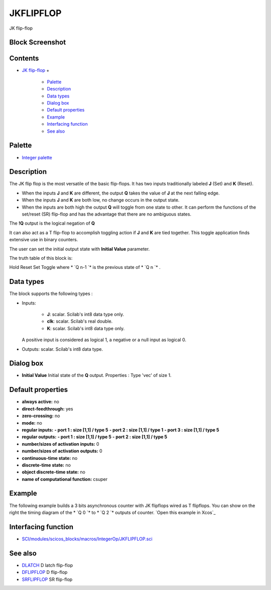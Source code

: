 


JKFLIPFLOP
==========

JK flip-flop



Block Screenshot
~~~~~~~~~~~~~~~~





Contents
~~~~~~~~


+ `JK flip-flop`_
  +

    + `Palette`_
    + `Description`_
    + `Data types`_
    + `Dialog box`_
    + `Default properties`_
    + `Example`_
    + `Interfacing function`_
    + `See also`_





Palette
~~~~~~~


+ `Integer palette`_




Description
~~~~~~~~~~~

The JK flip flop is the most versatile of the basic flip-flops. It has
two inputs traditionally labeled **J** (Set) and **K** (Reset).


+ When the inputs **J** and **K** are different, the output **Q**
  takes the value of **J** at the next falling edge.
+ When the inputs **J** and **K** are both low, no change occurs in
  the output state.
+ When the inputs are both high the output **Q** will toggle from one
  state to other. It can perform the functions of the set/reset (SR)
  flip-flop and has the advantage that there are no ambiguous states.


The **!Q** output is the logical negation of **Q**

It can also act as a T flip-flop to accomplish toggling action if
**J** and **K** are tied together. This toggle application finds
extensive use in binary counters.

The user can set the initial output state with **Initial Value**
parameter.

The truth table of this block is:


Hold Reset Set Toggle
where * `Q n-1 `* is the previous state of * `Q n `* .



Data types
~~~~~~~~~~

The block supports the following types :


+ Inputs:

    + **J**: scalar. Scilab's int8 data type only.
    + **clk**: scalar. Scilab's real double.
    + **K**: scalar. Scilab's int8 data type only.
  A positive input is considered as logical 1, a negative or a null
  input as logical 0.
+ Outputs: scalar. Scilab's int8 data type.




Dialog box
~~~~~~~~~~






+ **Initial Value** Initial state of the **Q** output. Properties :
  Type 'vec' of size 1.




Default properties
~~~~~~~~~~~~~~~~~~


+ **always active:** no
+ **direct-feedthrough:** yes
+ **zero-crossing:** no
+ **mode:** no
+ **regular inputs:** **- port 1 : size [1,1] / type 5** **- port 2 :
  size [1,1] / type 1** **- port 3 : size [1,1] / type 5**
+ **regular outputs:** **- port 1 : size [1,1] / type 5** **- port 2 :
  size [1,1] / type 5**
+ **number/sizes of activation inputs:** 0
+ **number/sizes of activation outputs:** 0
+ **continuous-time state:** no
+ **discrete-time state:** no
+ **object discrete-time state:** no
+ **name of computational function:** csuper




Example
~~~~~~~

The following example builds a 3 bits asynchronous counter with JK
flipflops wired as T flipflops. You can show on the right the timing
diagram of the * `Q 0 `* to * `Q 2 `* outputs of counter. `Open this
example in Xcos`_





Interfacing function
~~~~~~~~~~~~~~~~~~~~


+ `SCI/modules/scicos_blocks/macros/IntegerOp/JKFLIPFLOP.sci`_




See also
~~~~~~~~


+ `DLATCH`_ D latch flip-flop
+ `DFLIPFLOP`_ D flip-flop
+ `SRFLIPFLOP`_ SR flip-flop


.. _JK flip-flop: JKFLIPFLOP.html
.. _DLATCH: DLATCH.html
.. _Example: JKFLIPFLOP.html#Example_JKFLIPFLOP
.. _SRFLIPFLOP: SRFLIPFLOP.html
.. _Default properties: JKFLIPFLOP.html#Defaultproperties_JKFLIPFLOP
.. _Dialog box: JKFLIPFLOP.html#Dialogbox_JKFLIPFLOP
.. _Palette: JKFLIPFLOP.html#Palette_JKFLIPFLOP
.. _Open this example in Xcos: nullscilab.xcos/xcos/examples/integer_pal/en_US/JKFLIPFLOP_en_US.xcos
.. _DFLIPFLOP: DFLIPFLOP.html
.. _Data types: JKFLIPFLOP.html#Data_Type_JKFLIPFLOP
.. _Description: JKFLIPFLOP.html#Description_JKFLIPFLOP
.. _See also: JKFLIPFLOP.html#Seealso_JKFLIPFLOP
.. _Interfacing function: JKFLIPFLOP.html#Interfacingfunction_JKFLIPFLOP
.. _Integer palette: Integer_pal.html
.. _SCI/modules/scicos_blocks/macros/IntegerOp/JKFLIPFLOP.sci: nullscilab.scinotes/scicos_blocks/macros/IntegerOp/JKFLIPFLOP.sci


